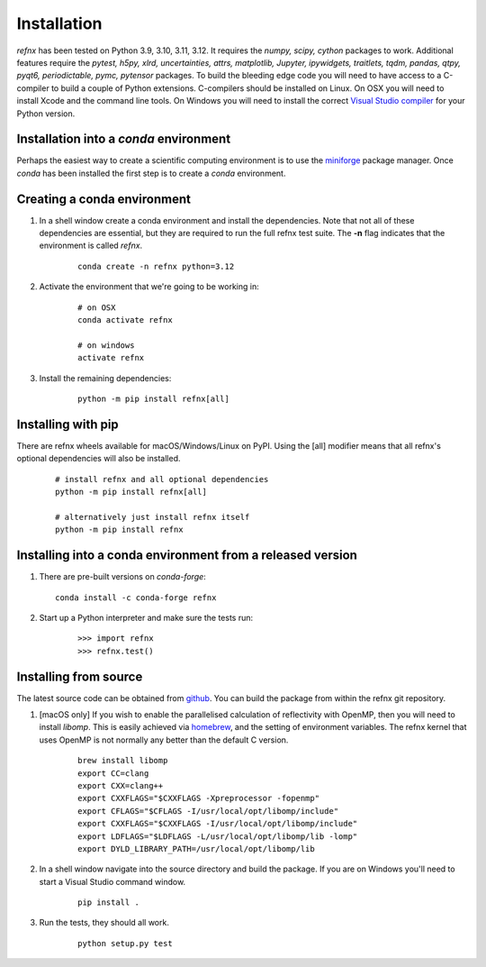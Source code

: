 .. _installation_chapter:

====================================
Installation
====================================

.. _Visual Studio compiler: https://wiki.python.org/moin/WindowsCompilers
.. _miniforge: https://github.com/conda-forge/miniforge
.. _github: https://github.com/refnx/refnx
.. _homebrew: https://brew.sh/

*refnx* has been tested on Python 3.9, 3.10, 3.11, 3.12. It requires the
*numpy, scipy, cython* packages to work. Additional features
require the *pytest, h5py, xlrd, uncertainties, attrs, matplotlib, Jupyter,*
*ipywidgets, traitlets, tqdm, pandas, qtpy, pyqt6, periodictable, pymc,
pytensor* packages. To build the bleeding edge code you will need to have access to a
C-compiler to build a couple of Python extensions. C-compilers should be
installed on Linux. On OSX you will need to install Xcode and the command line
tools. On Windows you will need to install the correct
`Visual Studio compiler`_ for your Python version.


Installation into a *conda* environment
=======================================

Perhaps the easiest way to create a scientific computing environment is to use
the `miniforge`_ package manager. Once *conda* has been installed the first
step is to create a *conda* environment.

Creating a conda environment
============================

1. In a shell window create a conda environment and install the dependencies.
   Note that not all of these dependencies are essential, but they are required
   to run the full refnx test suite. The **-n** flag indicates that the
   environment is called *refnx*.

    ::

     conda create -n refnx python=3.12

2. Activate the environment that we're going to be working in:

    ::

     # on OSX
     conda activate refnx

     # on windows
     activate refnx

3. Install the remaining dependencies:

    ::

     python -m pip install refnx[all]

Installing with pip
===================

There are refnx wheels available for macOS/Windows/Linux on PyPI. Using the
[all] modifier means that all refnx's optional dependencies will also be
installed.

    ::

     # install refnx and all optional dependencies
     python -m pip install refnx[all]

     # alternatively just install refnx itself
     python -m pip install refnx

Installing into a conda environment from a released version
===========================================================

1. There are pre-built versions on *conda-forge*:

   ::

     conda install -c conda-forge refnx

2. Start up a Python interpreter and make sure the tests run:

    ::

     >>> import refnx
     >>> refnx.test()

Installing from source
=======================

The latest source code can be obtained from `github`_. You can build the
package from within the refnx git repository.

1. [macOS only] If you wish to enable the parallelised calculation of
   reflectivity with OpenMP, then you will need to install *libomp*. This is
   easily achieved via `homebrew`_, and the setting of environment variables.
   The refnx kernel that uses OpenMP is not normally any better than the
   default C version.

    ::

     brew install libomp
     export CC=clang
     export CXX=clang++
     export CXXFLAGS="$CXXFLAGS -Xpreprocessor -fopenmp"
     export CFLAGS="$CFLAGS -I/usr/local/opt/libomp/include"
     export CXXFLAGS="$CXXFLAGS -I/usr/local/opt/libomp/include"
     export LDFLAGS="$LDFLAGS -L/usr/local/opt/libomp/lib -lomp"
     export DYLD_LIBRARY_PATH=/usr/local/opt/libomp/lib

2. In a shell window navigate into the source directory and build the package.
   If you are on Windows you'll need to start a Visual Studio command window.

    ::

     pip install .

3. Run the tests, they should all work.

    ::

     python setup.py test
